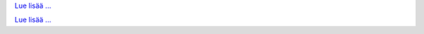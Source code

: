 .. raw:: html

   <div class="front-container">

   <div class="main-div"><!--left side with main content-->

   <section>

.. Include:: introduction/index-abstract.fi.rst

`Lue lisää ... <introduction/index>`__

.. raw:: html

   </section>

   <section>

   <h1>Distributions<br><img style="width: 238px; height: 2px;" alt="spacer" src="/images/sidespacer.png"></h1>

.. Include:: download-abstract.en.rst

`Lue lisää ... <download>`__

.. raw:: html

   </section>

   <section>

   <h1>GitHub Commits<br><img style="width: 238px; height: 2px;" alt="spacer" src="/images/sidespacer.png"></h1>
   <object width="100%" height="250" data="/github-commits.html" type="text/html"></object>

   </section>

   <section>

.. Include:: news/index.fi.rst

.. raw:: html

   </section>

   </div><!--main-div-->

   <div class="rss-div"><!--right side with rss feeds-->

   <div class="rssfeed">

   <img alt="Archive Icon" src="/images/archivedownloadicon.png" class="rssfeed-img">
   Latest archive submissions:<br>
   <img style="width: 238px; height: 2px;" alt="spacer" src="/images/sidespacer.png"><br>
   <a href="https://archives.arosworld.org">The AROS archives</a>
   contains the latest system content submitted by our community, and is the primary location for user applications, themes, graphics, and additional documentation.<br><br>
   <object width="100%" height="300" data="/archives-uploads.html" type="text/html"></object>

   </div>

   <div class="rssfeed">

   <img alt="Community Icon" src="/images/communityicon.png" class="rssfeed-img">
   Latest AROSWorld forum posts:<br>
   <img style="width: 238px; height: 2px;" alt="spacer" src="/images/sidespacer.png"><br>
   <a href="https://www.arosworld.org">AROSWorld</a>
   is the AROS primary community site. Get help with AROS, find out what is happening in the community, and post your thoughts.<br><br>
   <object width="100%" height="400" data="/arosworld-forum.html" type="text/html"></object>

   </div>

   </div><!--rss-div-->
   </div><!--front-container-->

